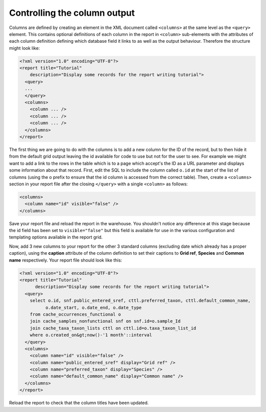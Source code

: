 Controlling the column output
-----------------------------

Columns are defined by creating an element in the XML document called
``<columns>`` at the same level as the ``<query>`` element. This contains
optional definitions of each column in the report in ``<column>`` sub-elements
with the attributes of each column definition defining which database field it
links to as well as the output behaviour. Therefore the structure might look
like:

.. code-block:: xml

  <?xml version="1.0" encoding="UTF-8"?>
  <report title="Tutorial"
      description="Display some records for the report writing tutorial">
    <query>
    ...
    </query>
    <columns>
      <column ... />
      <column ... />
      <column ... />
    </columns>
  </report>

The first thing we are going to do with the columns is to add a new column for  the ID of
the record, but to then hide it from the default grid output leaving  the id available for
code to use but not for the user to see. For example we  might want to add a link to the
rows in the table which is to a page which  accept's the ID as a URL parameter and displays
some information about that  record. First, edit the SQL to include the column called
``o.id`` at the start of  the list of columns (using the o prefix to ensure that the id
column is accessed from the correct table). Then, create a ``<columns>`` section in your
report file after the closing ``</query>`` with a single ``<column>`` as follows:

.. code-block:: xml

  <columns>
    <column name="id" visible="false" />
  </columns>

Save your report file and reload the report in the warehouse. You shouldn't
notice any difference at this stage because the id field has been set to
``visible="false"`` but this field is available for use in the various
configuration and templating options available in the report grid.

Now, add 3 new columns to your report for the other 3 standard columns
(excluding date which already has a proper caption), using the **caption**
attribute of the column definition to set their captions to **Grid ref**,
**Species** and **Common name** respectively. Your report file should look like
this:

.. code-block:: xml

  <?xml version="1.0" encoding="UTF-8"?>
  <report title="Tutorial"
        description="Display some records for the report writing tutorial">
    <query>
      select o.id, snf.public_entered_sref, cttl.preferred_taxon, cttl.default_common_name,
            o.date_start, o.date_end, o.date_type
      from cache_occurrences_functional o
      join cache_samples_nonfunctional snf on snf.id=o.sample_Id
      join cache_taxa_taxon_lists cttl on cttl.id=o.taxa_taxon_list_id
      where o.created_on&gt;now()-'1 month'::interval
    </query>
    <columns>
      <column name="id" visible="false" />
      <column name="public_entered_sref" display="Grid ref" />
      <column name="preferred_taxon" display="Species" />
      <column name="default_common_name" display="Common name" />
    </columns>
  </report>

Reload the report to check that the column titles have been updated.
